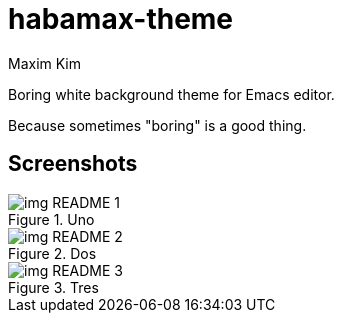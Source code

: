 = habamax-theme
:author: Maxim Kim
:experimental:
:icons: font
:autofit-option:
:source-highlighter: rouge
:rouge-style: github
:imagesdir: images
:doctype: article


Boring white background theme for Emacs editor.

Because sometimes "boring" is a good thing.


== Screenshots

.Uno
image::img_README_1.png[]


.Dos
image::img_README_2.png[]


.Tres
image::img_README_3.png[]
